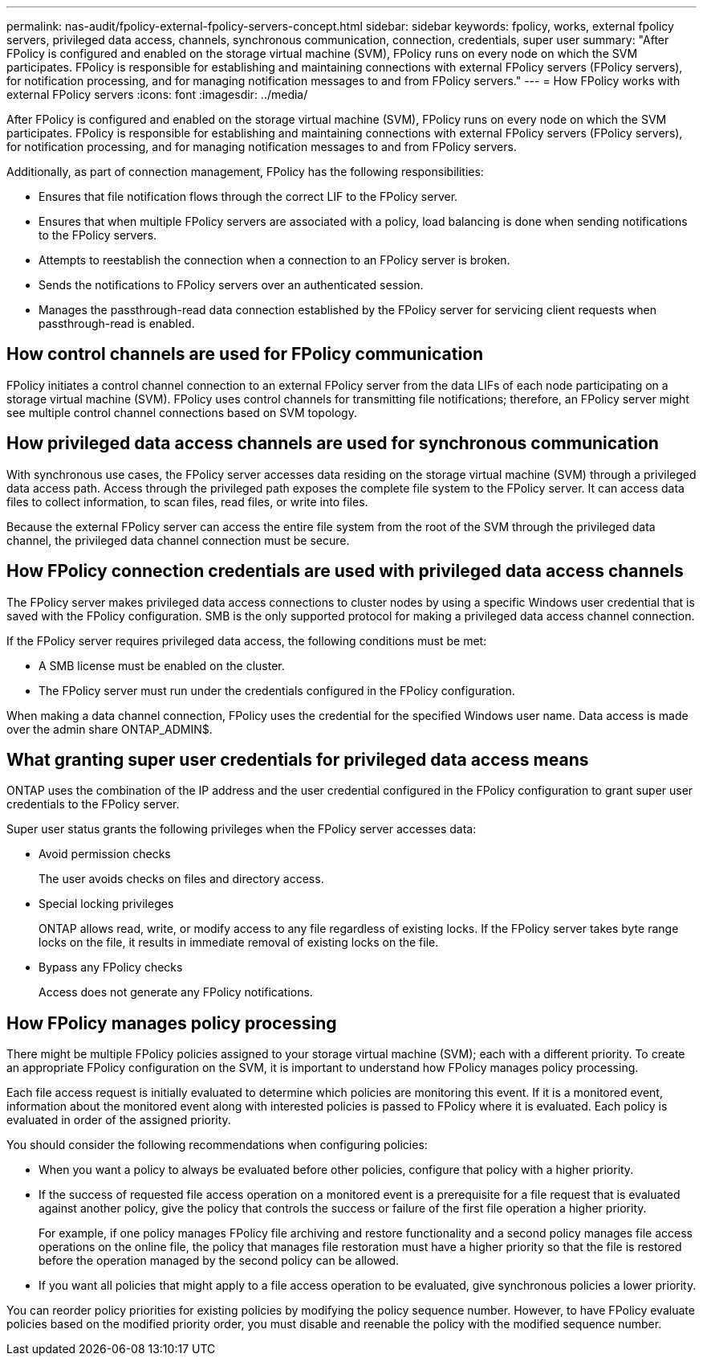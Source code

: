 ---
permalink: nas-audit/fpolicy-external-fpolicy-servers-concept.html
sidebar: sidebar
keywords: fpolicy, works, external fpolicy servers, privileged data access, channels, synchronous communication, connection, credentials, super user
summary: "After FPolicy is configured and enabled on the storage virtual machine (SVM), FPolicy runs on every node on which the SVM participates. FPolicy is responsible for establishing and maintaining connections with external FPolicy servers (FPolicy servers), for notification processing, and for managing notification messages to and from FPolicy servers."
---
= How FPolicy works with external FPolicy servers 
:icons: font
:imagesdir: ../media/

[.lead]
After FPolicy is configured and enabled on the storage virtual machine (SVM), FPolicy runs on every node on which the SVM participates. FPolicy is responsible for establishing and maintaining connections with external FPolicy servers (FPolicy servers), for notification processing, and for managing notification messages to and from FPolicy servers.

Additionally, as part of connection management, FPolicy has the following responsibilities:

* Ensures that file notification flows through the correct LIF to the FPolicy server.
* Ensures that when multiple FPolicy servers are associated with a policy, load balancing is done when sending notifications to the FPolicy servers.
* Attempts to reestablish the connection when a connection to an FPolicy server is broken.
* Sends the notifications to FPolicy servers over an authenticated session.
* Manages the passthrough-read data connection established by the FPolicy server for servicing client requests when passthrough-read is enabled.

== How control channels are used for FPolicy communication

FPolicy initiates a control channel connection to an external FPolicy server from the data LIFs of each node participating on a storage virtual machine (SVM). FPolicy uses control channels for transmitting file notifications; therefore, an FPolicy server might see multiple control channel connections based on SVM topology.

== How privileged data access channels are used for synchronous communication

With synchronous use cases, the FPolicy server accesses data residing on the storage virtual machine (SVM) through a privileged data access path. Access through the privileged path exposes the complete file system to the FPolicy server. It can access data files to collect information, to scan files, read files, or write into files.

Because the external FPolicy server can access the entire file system from the root of the SVM through the privileged data channel, the privileged data channel connection must be secure.

== How FPolicy connection credentials are used with privileged data access channels

The FPolicy server makes privileged data access connections to cluster nodes by using a specific Windows user credential that is saved with the FPolicy configuration. SMB is the only supported protocol for making a privileged data access channel connection.

If the FPolicy server requires privileged data access, the following conditions must be met:

* A SMB license must be enabled on the cluster.
* The FPolicy server must run under the credentials configured in the FPolicy configuration.

When making a data channel connection, FPolicy uses the credential for the specified Windows user name. Data access is made over the admin share ONTAP_ADMIN$.

== What granting super user credentials for privileged data access means

ONTAP uses the combination of the IP address and the user credential configured in the FPolicy configuration to grant super user credentials to the FPolicy server.

Super user status grants the following privileges when the FPolicy server accesses data:

* Avoid permission checks
+
The user avoids checks on files and directory access.

* Special locking privileges
+
ONTAP allows read, write, or modify access to any file regardless of existing locks. If the FPolicy server takes byte range locks on the file, it results in immediate removal of existing locks on the file.

* Bypass any FPolicy checks
+
Access does not generate any FPolicy notifications.

== How FPolicy manages policy processing

There might be multiple FPolicy policies assigned to your storage virtual machine (SVM); each with a different priority. To create an appropriate FPolicy configuration on the SVM, it is important to understand how FPolicy manages policy processing.

Each file access request is initially evaluated to determine which policies are monitoring this event. If it is a monitored event, information about the monitored event along with interested policies is passed to FPolicy where it is evaluated. Each policy is evaluated in order of the assigned priority.

You should consider the following recommendations when configuring policies:

* When you want a policy to always be evaluated before other policies, configure that policy with a higher priority.
* If the success of requested file access operation on a monitored event is a prerequisite for a file request that is evaluated against another policy, give the policy that controls the success or failure of the first file operation a higher priority.
+
For example, if one policy manages FPolicy file archiving and restore functionality and a second policy manages file access operations on the online file, the policy that manages file restoration must have a higher priority so that the file is restored before the operation managed by the second policy can be allowed.

* If you want all policies that might apply to a file access operation to be evaluated, give synchronous policies a lower priority.

You can reorder policy priorities for existing policies by modifying the policy sequence number. However, to have FPolicy evaluate policies based on the modified priority order, you must disable and reenable the policy with the modified sequence number.

// 2022 Feb 04, BURT 1451789 
// 2023 Aug 18, ONTAPDOC-1015
